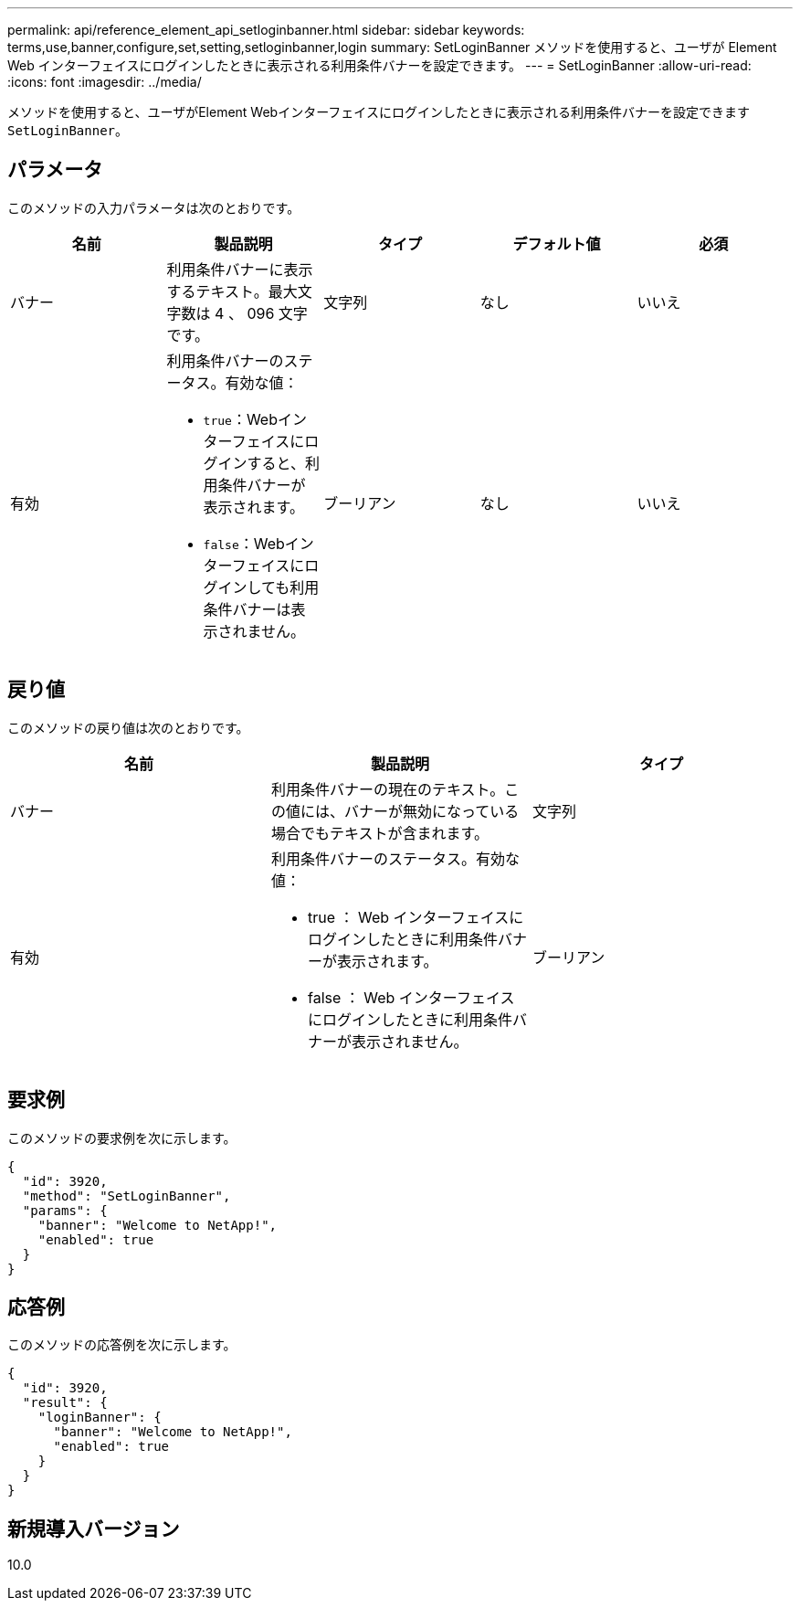 ---
permalink: api/reference_element_api_setloginbanner.html 
sidebar: sidebar 
keywords: terms,use,banner,configure,set,setting,setloginbanner,login 
summary: SetLoginBanner メソッドを使用すると、ユーザが Element Web インターフェイスにログインしたときに表示される利用条件バナーを設定できます。 
---
= SetLoginBanner
:allow-uri-read: 
:icons: font
:imagesdir: ../media/


[role="lead"]
メソッドを使用すると、ユーザがElement Webインターフェイスにログインしたときに表示される利用条件バナーを設定できます `SetLoginBanner`。



== パラメータ

このメソッドの入力パラメータは次のとおりです。

|===
| 名前 | 製品説明 | タイプ | デフォルト値 | 必須 


 a| 
バナー
 a| 
利用条件バナーに表示するテキスト。最大文字数は 4 、 096 文字です。
 a| 
文字列
 a| 
なし
 a| 
いいえ



 a| 
有効
 a| 
利用条件バナーのステータス。有効な値：

* `true`：Webインターフェイスにログインすると、利用条件バナーが表示されます。
* `false`：Webインターフェイスにログインしても利用条件バナーは表示されません。

 a| 
ブーリアン
 a| 
なし
 a| 
いいえ

|===


== 戻り値

このメソッドの戻り値は次のとおりです。

|===
| 名前 | 製品説明 | タイプ 


 a| 
バナー
 a| 
利用条件バナーの現在のテキスト。この値には、バナーが無効になっている場合でもテキストが含まれます。
 a| 
文字列



 a| 
有効
 a| 
利用条件バナーのステータス。有効な値：

* true ： Web インターフェイスにログインしたときに利用条件バナーが表示されます。
* false ： Web インターフェイスにログインしたときに利用条件バナーが表示されません。

 a| 
ブーリアン

|===


== 要求例

このメソッドの要求例を次に示します。

[listing]
----
{
  "id": 3920,
  "method": "SetLoginBanner",
  "params": {
    "banner": "Welcome to NetApp!",
    "enabled": true
  }
}
----


== 応答例

このメソッドの応答例を次に示します。

[listing]
----
{
  "id": 3920,
  "result": {
    "loginBanner": {
      "banner": "Welcome to NetApp!",
      "enabled": true
    }
  }
}
----


== 新規導入バージョン

10.0
